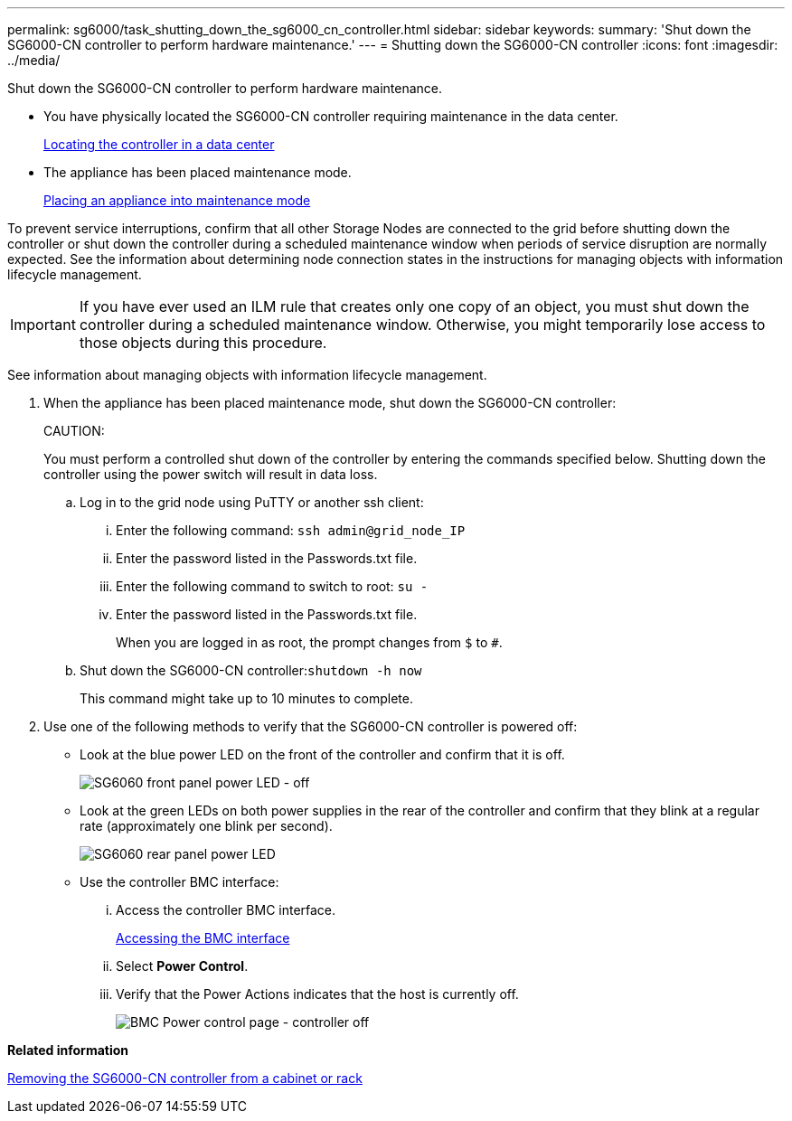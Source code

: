 ---
permalink: sg6000/task_shutting_down_the_sg6000_cn_controller.html
sidebar: sidebar
keywords: 
summary: 'Shut down the SG6000-CN controller to perform hardware maintenance.'
---
= Shutting down the SG6000-CN controller
:icons: font
:imagesdir: ../media/

[.lead]
Shut down the SG6000-CN controller to perform hardware maintenance.

* You have physically located the SG6000-CN controller requiring maintenance in the data center.
+
xref:task_locating_the_controller_in_a_data_center.adoc[Locating the controller in a data center]

* The appliance has been placed maintenance mode.
+
xref:task_placing_an_appliance_into_maintenance_mode.adoc[Placing an appliance into maintenance mode]

To prevent service interruptions, confirm that all other Storage Nodes are connected to the grid before shutting down the controller or shut down the controller during a scheduled maintenance window when periods of service disruption are normally expected. See the information about determining node connection states in the instructions for managing objects with information lifecycle management.

IMPORTANT: If you have ever used an ILM rule that creates only one copy of an object, you must shut down the controller during a scheduled maintenance window. Otherwise, you might temporarily lose access to those objects during this procedure.

See information about managing objects with information lifecycle management.

. When the appliance has been placed maintenance mode, shut down the SG6000-CN controller:
+
CAUTION:
+
You must perform a controlled shut down of the controller by entering the commands specified below. Shutting down the controller using the power switch will result in data loss.

 .. Log in to the grid node using PuTTY or another ssh client:
  ... Enter the following command: `ssh admin@grid_node_IP`
  ... Enter the password listed in the Passwords.txt file.
  ... Enter the following command to switch to root: `su -`
  ... Enter the password listed in the Passwords.txt file.
+
When you are logged in as root, the prompt changes from `$` to `#`.
 .. Shut down the SG6000-CN controller:``shutdown -h now``
+
This command might take up to 10 minutes to complete.

. Use one of the following methods to verify that the SG6000-CN controller is powered off:
 ** Look at the blue power LED on the front of the controller and confirm that it is off.
+
image::../media/sg6060_front_panel_power_led_off.jpg[SG6060 front panel power LED - off]

 ** Look at the green LEDs on both power supplies in the rear of the controller and confirm that they blink at a regular rate (approximately one blink per second).
+
image::../media/sg6060_rear_panel_power_led_on.jpg[SG6060 rear panel power LED]

 ** Use the controller BMC interface:
  ... Access the controller BMC interface.
+
xref:task_accessing_the_bmc_interface_sg6000.adoc[Accessing the BMC interface]

  ... Select *Power Control*.
  ... Verify that the Power Actions indicates that the host is currently off.
+
image::../media/bmc_power_control_page_controller_off.png[BMC Power control page - controller off]

*Related information*

xref:task_removing_the_sg6000_cn_controller_from_a_cabinet_or_rack.adoc[Removing the SG6000-CN controller from a cabinet or rack]
